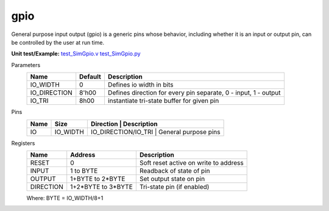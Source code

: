 
===============
gpio
===============

General purpose input output (gpio) is a generic pins whose behavior, including whether it is an input or output pin, can be controlled by the user at run time.  

**Unit test/Example:** 
`test_SimGpio.v <https://github.com/SiLab-Bonn/basil/blob/master/host/tests/test_SimGpio.v>`_ 
`test_SimGpio.py <https://github.com/SiLab-Bonn/basil/blob/master/host/tests/test_SimGpio.py>`_

Parameters
    +--------------+---------------------+-----------------------------------------------------------------+ 
    | Name         | Default             | Description                                                     | 
    +==============+=====================+=================================================================+ 
    | IO_WIDTH     | 0                   | Defines io width in bits                                        | 
    +--------------+---------------------+-----------------------------------------------------------------+ 
    | IO_DIRECTION | 8'h00               | Defines direction for every pin separate, 0 - input, 1 - output |
    +--------------+---------------------+-----------------------------------------------------------------+ 
    | IO_TRI       | 8h00                | instantiate tri-state buffer for given pin                      |
    +--------------+---------------------+-----------------------------------------------------------------+ 

Pins
    +--------------+---------------------+-----------------------+-----------------------------------------+ 
    | Name         | Size                | Direction             | Description                             | 
    +==============+=====================+=================================================================+ 
    | IO           | IO_WIDTH            |  IO_DIRECTION/IO_TRI  | General purpose pins                    | 
    +--------------+---------------------+-----------------------------------------------------------------+ 

Registers
    +------------+---------------------+----------------------------------------+ 
    | Name       | Address             | Description                            | 
    +============+=====================+========================================+ 
    | RESET      | 0                   | Soft reset active on write to address  | 
    +------------+---------------------+----------------------------------------+ 
    | INPUT      | 1 to BYTE           | Readback of state of pin               |
    +------------+---------------------+----------------------------------------+ 
    | OUTPUT     | 1+BYTE to 2*BYTE    | Set output state on pin                |
    +------------+---------------------+----------------------------------------+ 
    | DIRECTION  | 1+2*BYTE to 3*BYTE  | Tri-state pin (if enabled)             |  
    +------------+---------------------+----------------------------------------+

    Where: BYTE = IO_WIDTH/8+1
